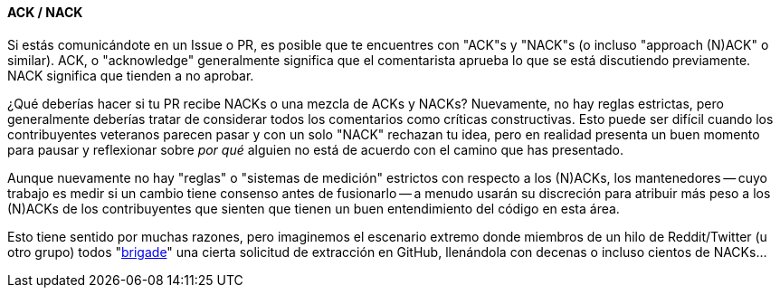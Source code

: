 :page-title: Maduración de la PR
:page-nav_order: 130
:page-parent: Descripción general y proceso de desarrollo
==== ACK / NACK

Si estás comunicándote en un Issue o PR, es posible que te encuentres con "ACK"s y "NACK"s (o incluso "approach (N)ACK" o similar).
ACK, o "acknowledge" generalmente significa que el comentarista aprueba lo que se está discutiendo previamente.
NACK significa que tienden a no aprobar.

¿Qué deberías hacer si tu PR recibe NACKs o una mezcla de ACKs y NACKs?
Nuevamente, no hay reglas estrictas, pero generalmente deberías tratar de considerar todos los comentarios como críticas constructivas.
Esto puede ser difícil cuando los contribuyentes veteranos parecen pasar y con un solo "NACK" rechazan tu idea, pero en realidad presenta un buen momento para pausar y reflexionar sobre _por qué_ alguien no está de acuerdo con el camino que has presentado.

Aunque nuevamente no hay "reglas" o "sistemas de medición" estrictos con respecto a los (N)ACKs, los mantenedores -- cuyo trabajo es medir si un cambio tiene consenso antes de fusionarlo -- a menudo usarán su discreción para atribuir más peso a los (N)ACKs de los contribuyentes que sienten que tienen un buen entendimiento del código en esta área.

Esto tiene sentido por muchas razones, pero imaginemos el escenario extremo donde miembros de un hilo de Reddit/Twitter (u otro grupo) todos "https://www.dictionary.com/e/slang/brigading/[brigade]" una cierta solicitud de extracción en GitHub, llenándola con decenas o incluso cientos de NACKs...
